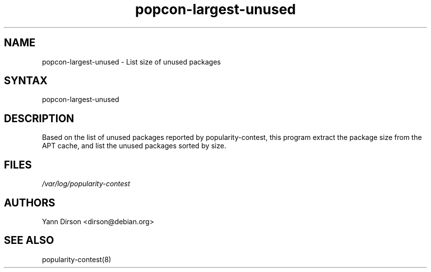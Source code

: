 .TH "popcon-largest-unused" "8" "" "Yann Dirson" ""
.SH "NAME"
.LP 
popcon\-largest\-unused \- List size of unused packages
.SH "SYNTAX"
.LP 
popcon\-largest\-unused
.SH "DESCRIPTION"
.LP 
Based on the list of unused packages reported by
popularity\-contest, this program extract the package size
from the APT cache, and list the unused packages sorted
by size.
.SH "FILES"
.LP 
\fI/var/log/popularity\-contest\fP 
.SH "AUTHORS"
.LP 
Yann Dirson <dirson@debian.org>
.SH "SEE ALSO"
.LP 
popularity\-contest(8)
